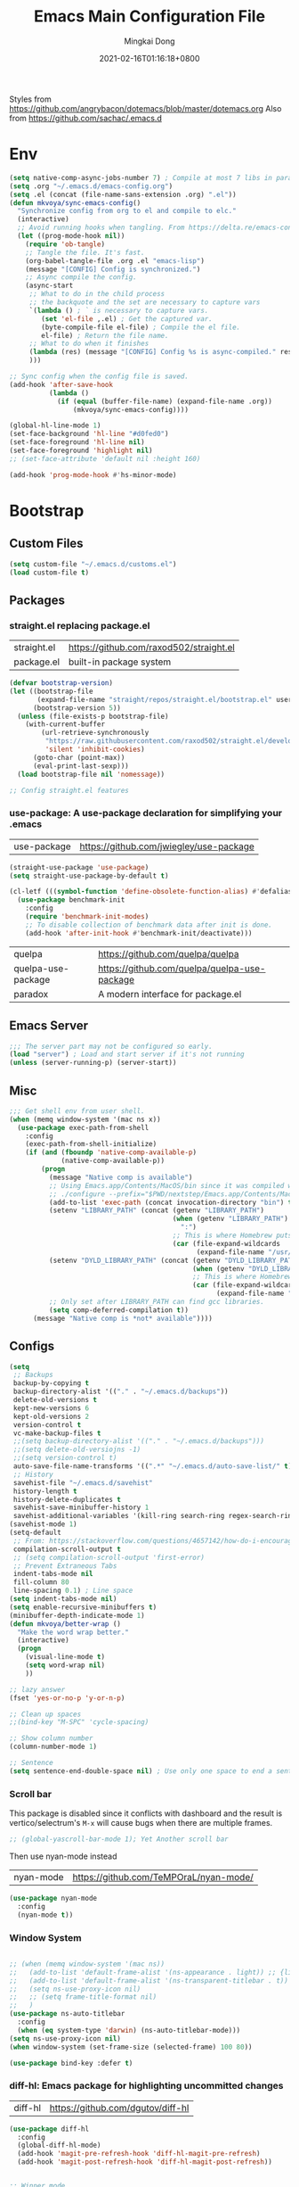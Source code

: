 #+TITLE: Emacs Main Configuration File
#+AUTHOR: Mingkai Dong
#+DATE: 2021-02-16T01:16:18+0800
#+EMAIL: mingkaidong@gmail.com

Styles from https://github.com/angrybacon/dotemacs/blob/master/dotemacs.org
Also from https://github.com/sachac/.emacs.d

* Env

#+BEGIN_SRC emacs-lisp
  (setq native-comp-async-jobs-number 7) ; Compile at most 7 libs in parallel
  (setq .org "~/.emacs.d/emacs-config.org")
  (setq .el (concat (file-name-sans-extension .org) ".el"))
  (defun mkvoya/sync-emacs-config()
    "Synchronize config from org to el and compile to elc."
    (interactive)
    ;; Avoid running hooks when tangling. From https://delta.re/emacs-config-org/
    (let ((prog-mode-hook nil))
      (require 'ob-tangle)
      ;; Tangle the file. It's fast.
      (org-babel-tangle-file .org .el "emacs-lisp")
      (message "[CONFIG] Config is synchronized.")
      ;; Async compile the config.
      (async-start
       ;; What to do in the child process
       ;; the backquote and the set are necessary to capture vars
       `(lambda () ; ` is necessary to capture vars.
          (set 'el-file ,.el) ; Get the captured var.
          (byte-compile-file el-file) ; Compile the el file.
          el-file) ; Return the file name.
       ;; What to do when it finishes
       (lambda (res) (message "[CONFIG] Config %s is async-compiled." res))
       )))

  ;; Sync config when the config file is saved.
  (add-hook 'after-save-hook
            (lambda ()
              (if (equal (buffer-file-name) (expand-file-name .org))
                  (mkvoya/sync-emacs-config))))
#+END_SRC

#+BEGIN_SRC emacs-lisp
  (global-hl-line-mode 1)
  (set-face-background 'hl-line "#d0fed0")
  (set-face-foreground 'hl-line nil)
  (set-face-foreground 'highlight nil)
  ;; (set-face-attribute 'default nil :height 160)

  (add-hook 'prog-mode-hook #'hs-minor-mode)
#+END_SRC

* Bootstrap

** Custom Files

#+BEGIN_SRC emacs-lisp
  (setq custom-file "~/.emacs.d/customs.el")
  (load custom-file t)
#+END_SRC

** Packages
*** straight.el replacing package.el
| straight.el | https://github.com/raxod502/straight.el |
| package.el  | built-in package system                 |

#+BEGIN_SRC emacs-lisp
  (defvar bootstrap-version)
  (let ((bootstrap-file
         (expand-file-name "straight/repos/straight.el/bootstrap.el" user-emacs-directory))
        (bootstrap-version 5))
    (unless (file-exists-p bootstrap-file)
      (with-current-buffer
          (url-retrieve-synchronously
           "https://raw.githubusercontent.com/raxod502/straight.el/develop/install.el"
           'silent 'inhibit-cookies)
        (goto-char (point-max))
        (eval-print-last-sexp)))
    (load bootstrap-file nil 'nomessage))

  ;; Config straight.el features

#+END_SRC

*** use-package: A use-package declaration for simplifying your .emacs
| use-package | https://github.com/jwiegley/use-package |
#+BEGIN_SRC emacs-lisp
  (straight-use-package 'use-package)
  (setq straight-use-package-by-default t)
#+END_SRC


#+BEGIN_SRC emacs-lisp
  (cl-letf (((symbol-function 'define-obsolete-function-alias) #'defalias))
    (use-package benchmark-init
      :config
      (require 'benchmark-init-modes)                                     ; explicitly required
      ;; To disable collection of benchmark data after init is done.
      (add-hook 'after-init-hook #'benchmark-init/deactivate)))
#+END_SRC

| quelpa             | https://github.com/quelpa/quelpa             |
| quelpa-use-package | https://github.com/quelpa/quelpa-use-package |
| paradox            | A modern interface for package.el           |


** Emacs Server
#+BEGIN_SRC emacs-lisp
  ;;; The server part may not be configured so early.
  (load "server") ; Load and start server if it's not running
  (unless (server-running-p) (server-start))
#+END_SRC

** Misc
#+BEGIN_SRC emacs-lisp
  ;;; Get shell env from user shell.
  (when (memq window-system '(mac ns x))
    (use-package exec-path-from-shell
      :config
      (exec-path-from-shell-initialize)
      (if (and (fboundp 'native-comp-available-p)
               (native-comp-available-p))
          (progn
            (message "Native comp is available")
            ;; Using Emacs.app/Contents/MacOS/bin since it was compiled with
            ;; ./configure --prefix="$PWD/nextstep/Emacs.app/Contents/MacOS"
            (add-to-list 'exec-path (concat invocation-directory "bin") t)
            (setenv "LIBRARY_PATH" (concat (getenv "LIBRARY_PATH")
                                           (when (getenv "LIBRARY_PATH")
                                             ":")
                                           ;; This is where Homebrew puts gcc libraries.
                                           (car (file-expand-wildcards
                                                 (expand-file-name "/usr/local/opt/gcc/lib/gcc/11")))))
            (setenv "DYLD_LIBRARY_PATH" (concat (getenv "DYLD_LIBRARY_PATH")
                                                (when (getenv "DYLD_LIBRARY_PATH") ":")
                                                ;; This is where Homebrew puts gcc libraries.
                                                (car (file-expand-wildcards
                                                      (expand-file-name "/usr/local/opt/gcc/lib/gcc/11")))))
            ;; Only set after LIBRARY_PATH can find gcc libraries.
            (setq comp-deferred-compilation t))
        (message "Native comp is *not* available"))))
#+END_SRC
** Configs
#+BEGIN_SRC emacs-lisp
  (setq
   ;; Backups
   backup-by-copying t
   backup-directory-alist '(("." . "~/.emacs.d/backups"))
   delete-old-versions t
   kept-new-versions 6
   kept-old-versions 2
   version-control t
   vc-make-backup-files t
   ;;(setq backup-directory-alist '(("." . "~/.emacs.d/backups")))
   ;;(setq delete-old-versiojns -1)
   ;;(setq version-control t)
   auto-save-file-name-transforms '((".*" "~/.emacs.d/auto-save-list/" t))
   ;; History
   savehist-file "~/.emacs.d/savehist"
   history-length t
   history-delete-duplicates t
   savehist-save-minibuffer-history 1
   savehist-additional-variables '(kill-ring search-ring regex-search-ring))
  (savehist-mode 1)
  (setq-default
   ;; From: https://stackoverflow.com/questions/4657142/how-do-i-encourage-emacs-to-follow-the-compilation-buffer
   compilation-scroll-output t
   ;; (setq compilation-scroll-output 'first-error)
   ;; Prevent Extraneous Tabs
   indent-tabs-mode nil
   fill-column 80
   line-spacing 0.1) ; Line space
  (setq indent-tabs-mode nil)
  (setq enable-recursive-minibuffers t)
  (minibuffer-depth-indicate-mode 1)
  (defun mkvoya/better-wrap ()
    "Make the word wrap better."
    (interactive)
    (progn
      (visual-line-mode t)
      (setq word-wrap nil)
      ))

  ;; lazy answer
  (fset 'yes-or-no-p 'y-or-n-p)

  ;; Clean up spaces
  ;;(bind-key "M-SPC" 'cycle-spacing)

  ;; Show column number
  (column-number-mode 1)

  ;; Sentence
  (setq sentence-end-double-space nil) ; Use only one space to end a sentence

#+END_SRC


*** Scroll bar
  This package is disabled since it conflicts with dashboard and the result is vertico/selectrum's ~M-x~ will cause bugs when there are multiple frames.
#+BEGIN_SRC emacs-lisp
  ;; (global-yascroll-bar-mode 1); Yet Another scroll bar
#+END_SRC

Then use nyan-mode instead

| nyan-mode | https://github.com/TeMPOraL/nyan-mode/ |

#+BEGIN_SRC emacs-lisp
  (use-package nyan-mode
    :config
    (nyan-mode t))
#+END_SRC


*** Window System
#+BEGIN_SRC emacs-lisp

  ;; (when (memq window-system '(mac ns))
  ;;   (add-to-list 'default-frame-alist '(ns-appearance . light)) ;; {light, dark}
  ;;   (add-to-list 'default-frame-alist '(ns-transparent-titlebar . t))
  ;;   (setq ns-use-proxy-icon nil)
  ;;   ;; (setq frame-title-format nil)
  ;;   )
  (use-package ns-auto-titlebar
    :config
    (when (eq system-type 'darwin) (ns-auto-titlebar-mode)))
  (setq ns-use-proxy-icon nil)
  (when window-system (set-frame-size (selected-frame) 100 80))
#+END_SRC

#+BEGIN_SRC emacs-lisp
  (use-package bind-key :defer t)
#+END_SRC


*** diff-hl: Emacs package for highlighting uncommitted changes
| diff-hl | https://github.com/dgutov/diff-hl |
#+BEGIN_SRC emacs-lisp
  (use-package diff-hl
    :config
    (global-diff-hl-mode)
    (add-hook 'magit-pre-refresh-hook 'diff-hl-magit-pre-refresh)
    (add-hook 'magit-post-refresh-hook 'diff-hl-magit-post-refresh))
#+END_SRC

#+BEGIN_SRC emacs-lisp

  ;; Winner mode
  (use-package winner :defer t :config (winner-mode 1))

  ;;minibuffer editing
  ;;(use-package miniedit
  ;;  :defer t
  ;;  :commands minibuffer-edit
  ;;  :init (miniedit-install))
#+END_SRC

*** Company: Modular in-buffer completion framework for Emacs
| company-mode | https://github.com/company-mode/company-mode |
#+BEGIN_SRC emacs-lisp
  ;; Autocomplete
  (use-package company
    :after (company-emoji)
    :config
    ;; (add-hook 'prog-mode-hook 'company-mode)
    (setq company-dabbrev-downcase nil
          company-show-numbers t
          company-minimum-prefix-length 2)
    (setq company-tooltip-flip-when-above t)
    (global-company-mode 1)
    ;; (company-statistics-mode 1)
    ;; (require 'company-emoji)
    (setq company-backends
          '((company-files
             company-keywords
             company-capf
             company-yasnippet
             company-emoji
             ;; company-ispell
             company-lsp)
            (company-abbrev company-dabbrev)))
    ;; (setq company-frontends '(company-pseudo-tooltip-frontend
    ;;                           company-echo-metadata-frontend))
    (with-eval-after-load 'company
      (define-key company-active-map (kbd "\C-n") #'company-select-next)
      (define-key company-active-map (kbd "\C-p") #'company-select-previous)
      (define-key company-active-map (kbd "M-n") nil)
      (define-key company-active-map (kbd "M-p") nil)
      (define-key (make-sparse-keymap) [down-mouse-1] 'ignore)
      (define-key (make-sparse-keymap) [down-mouse-3] 'ignore)
      (define-key (make-sparse-keymap) [mouse-1] 'company-complete-mouse)
      (define-key (make-sparse-keymap) [mouse-3] 'company-select-mouse)
      (define-key (make-sparse-keymap) [up-mouse-1] 'ignore)
      (define-key (make-sparse-keymap) [up-mouse-3] 'ignore)
      )
    (advice-add 'company-complete-common :before (lambda ()
                                                   (setq my-company-point (point))))
    (advice-add 'company-complete-common :after (lambda ()
                                                  (when (equal my-company-point (point)) (yas-expand))))
    (add-hook 'after-init-hook 'global-company-mode)
    )

  (use-package company-posframe
    :after company
    :config
    (company-posframe-mode 1))
#+END_SRC

*** Evil
#+BEGIN_SRC emacs-lisp
  (setq linum-format "%d ")
  ;; (global-linum-mode t)

  ;;(use-package spaceline-config
  ;;  :config
  ;;  (spaceline-spacemacs-theme))

  ;;; Better evil
  (use-package evil
    ;; :after (smart-mode-line)
    :straight t
    :after (undo-tree)
    :config
    (setq evil-want-fine-undo t)
    (define-key evil-normal-state-map (kbd "C-u") 'evil-scroll-up)
    (global-undo-tree-mode)
    (evil-set-undo-system 'undo-tree)
    (use-package evil-numbers
      :demand t
      :config
      (define-key evil-normal-state-map (kbd "C-a") 'evil-numbers/inc-at-pt)
      (define-key evil-normal-state-map (kbd "C-S-a") 'evil-numbers/dec-at-pt))
    ;; Evil rebind
    ;; :q should kill the current buffer rather than quitting emacs entirely
    (defun mkvoya/ex-quit ()
      "Evil ex quit."
      (interactive)
      (if (one-window-p "visible")
          (kill-this-buffer)
        (evil-window-delete)))
    (evil-ex-define-cmd "q" #'mkvoya/ex-quit)
    ;; (evil-ex-define-cmd "q" 'mkvoya/betterq)
    ;; Need to type out :quit to close emacs
    (evil-ex-define-cmd "quit" 'evil-quit)
    ;; (setq evil-emacs-state-cursor '("SkyBlue2" bar))
    ;; (setq evil-emacs-state-cursor '(hollow))
    (setq evil-emacs-state-cursor '(bar . 3))
    (evil-mode 1))

  ;;; Easy motion
  ;; Options includes:
  ;; - https://github.com/abo-abo/avy
  ;; - https://github.com/PythonNut/evil-easymotion
  ;; - https://github.com/hlissner/evil-snipe <= This is chosen by now.
  (use-package evil-easymotion
    :after (evil)
    :demand t
    :config
    (evilem-default-keybindings "SPC")
    ;; (evilem-define (kbd "SPC c") 'avy-goto-char)
    ;; (global-set-key (kbd "SPC") 'avy-goto-char)
    (define-key evil-normal-state-map (kbd "SPC") 'avy-goto-char))

  (use-package neotree
    :defer 5)

  ;; (use-package perspective
  ;;   :defer t)
  ;; (persp-mode)

  (use-package flycheck
    :defer t
    :config
    ;; (global-flycheck-mode)
    (add-hook 'after-init-hook #'global-flycheck-mode)
    (setq flycheck-indication-mode 'left-fringe)
    (use-package flycheck-color-mode-line
      :after (flycheck)
      :defer t
      :config
      (eval-after-load "flycheck"
        '(add-hook 'flycheck-mode-hook 'flycheck-color-mode-line-mode)))
    (use-package flycheck-status-emoji
      :after (flycheck)
      :defer t)
    ;; Flycheck + proselint
    (flycheck-define-checker proselint
      "A linter for prose."
      :command ("proselint" source-inplace)
      :error-patterns
      ((warning line-start (file-name) ":" line ":" column ": "
                (id (one-or-more (not (any " "))))
                (message) line-end))
      :modes (text-mode markdown-mode gfm-mode org-mode))
    (add-to-list 'flycheck-checkers 'proselint)
    )

  ;; optional: this is the evil state that evil-magit will use
  ;; (setq evil-magit-state 'normal)
  ;; optional: disable additional bindings for yanking text
  ;; (setq evil-magit-use-y-for-yank nil)
  (use-package evil-magit
    :after (evil magit)
    :defer t)

  (setq confirm-kill-emacs 'y-or-n-p)

#+END_SRC

*** Ctrl-f
#+BEGIN_SRC emacs-lisp
  (use-package ctrlf
    :defer 5
    :config
    (ctrlf-mode +1))
#+END_SRC

*** smart-tab
#+BEGIN_SRC emacs-lisp
  ;;; Smart Tab
  (use-package smart-tab
    :straight nil
    :defer 5
    :config
    (smart-tabs-insinuate 'c 'javascript))
#+END_SRC

*** Cheatsheet

#+BEGIN_SRC emacs-lisp
  ;;; MK's cheatsheet
  (use-package cheatsheet
    :config
    (cheatsheet-add :group 'Emacs
                    :key "C-x u"
                    :description "Emacs Undo.")
    (cheatsheet-add :group 'Emacs
                    :key "C-x e"
                    :description "Execute the e-lisp expression under the cursor.")
    (cheatsheet-add :group 'OrgMode
                    :key "C-c h"
                    :description "Open Home Org.")
    (cheatsheet-add :group 'OrgMode
                    :key "C-c a"
                    :description "Open Org Agenda.")
    (cheatsheet-add :group 'OrgMode
                    :key "C-c c"
                    :description "Capture.")
    )

#+END_SRC


*** Smooth scrolling
#+BEGIN_SRC emacs-lisp
  ;; scroll one line at a time (less "jumpy" than defaults)
  (setq mouse-wheel-scroll-amount '(1 ((shift) . 1))) ;; one line at a time
  (setq mouse-wheel-progressive-speed nil) ;; don't accelerate scrolling
  (setq mouse-wheel-follow-mouse 't) ;; scroll window under mouse
  (setq scroll-step 1) ;; keyboard scroll one line at a time

  ;;(use-package etags-select)

  ;;;; Mouse scrolling in terminal emacs
  (unless (display-graphic-p)
    ;; activate mouse-based scrolling
    ;; ensure mouse
    (xterm-mouse-mode t)
    (global-set-key (kbd "<mouse-4>") 'scroll-down-line)
    (global-set-key (kbd "<mouse-5>") 'scroll-up-line))

  ;; (use-package sublimity
  ;;   :config
  ;;   ;; (use-package sublimity-scrollt)
  ;;   (use-package sublimity-map :ensure nil) ;; experimental
  ;;   ;; (use-package sublimity-attractive :ensure nil)
  ;;   (sublimity-mode t)
  ;;   )

  ;; Do we still need this if we have good-scroll?
  ;; (use-package smooth-scrolling
  ;;   :config
  ;;   ;; the number 3 is buggy here when scrolling down.
  ;;   (setq smooth-scroll-margin 2)
  ;;   (smooth-scrolling-mode 1)
  ;;   )
  ;;; The effect of good-scroll is good, but slow.
  (use-package good-scroll
    :config
    (good-scroll-mode t))

#+END_SRC


*** Smart-mode-line
#+BEGIN_SRC emacs-lisp
;;  ;; Mode line format
;;  ;; Instead of powerline, airline, smart-mode-line, doom-modeline
;;  (use-package smart-mode-line
;;    ;; :defer 5
;;    :config
;;    (setq sml/no-confirm-load-theme t)
;;    (setq sml/theme 'light)
;;    (setq sml/shorten-modes t)
;;    (setq sml/shorten-directory t)
;;    (add-hook 'sml/after-setup-hook
;;              (lambda ()
;;                (setq-default mode-line-format
;;                              (cons (propertize " " 'display
;;                                                '((height 1.5)))
;;                                                ;; '((raise -0.5) (height 2))
;;                                    mode-line-format))))
;;    (sml/setup)
;;    )
#+END_SRC

#+BEGIN_SRC emacs-lisp
  (use-package doom-modeline
    :after (hemisu-theme)
    :init (doom-modeline-mode 1)
    )
  ;; (autoload 'notmuch "notmuch" "notmuch mail" t)

  ;; `notmuch' notifications in doom-modeline
  (use-package emacs
    :defer 5
    :after (doom-modeline notmuch-unread)
    :config

    (require 'doom-modeline-segments)
    (require 'notmuch-unread)

    (defun notmuch-open-unread-view()
      "Open notmuch panel for unread mails."
      (interactive)
      (notmuch-search "tag:unread"))

    ;; Add notmuch notifications in doom-modeline.
    (doom-modeline-def-segment
      notmuch
      "Show notifications of any unread emails in `notmuch'."
      (when (and (doom-modeline--active)
                 (not doom-modeline--limited-width-p)
                 ;; don't display if the unread mails count is zero
                 (> notmuch-unread-emails 0))
        (concat
         (doom-modeline-spc)
         (propertize
          (concat
           (doom-modeline-icon 'material "email" "📧" "#"
                               :face 'doom-modeline-notification
                               :height 1.1 :v-adjust -0.2)
           (doom-modeline-vspc)
           (propertize
            (if (> notmuch-unread-emails doom-modeline-number-limit)
                (format "%d+" doom-modeline-number-limit)
              (number-to-string notmuch-unread-emails))
            'face '(:inherit
                    (doom-modeline-unread-number doom-modeline-notification))))
          'mouse-face 'mode-line-highlight
          'keymap '(mode-line keymap
                              (mouse-1 . notmuch-open-unread-view)
                              (mouse-2 . notmuch-open-unread-view)
                              (mouse-3 . notmuch-open-unread-view))
          'help-echo (concat (if (= notmuch-unread-emails 1)
                                 "You have an unread email"
                               (format "You have %s unread emails" notmuch-unread-emails))
                             "\nClick here to view "
                             (if (= notmuch-unread-emails 1) "it" "them")))
         (doom-modeline-spc))
        )))

#+END_SRC

*** Undo-tree
| undo-tree | built-in |
#+BEGIN_SRC emacs-lisp
  (use-package undo-tree
    :delight
    :config
    (progn
      (global-undo-tree-mode)
      (setq undo-tree-visualizer-timestamps t)
      (setq undo-tree-visualizer-diff t)))
#+END_SRC
*** Yasnippet: A template system for Emacs
| yasnippet | https://github.com/joaotavora/yasnippet |
#+BEGIN_SRC emacs-lisp
  (use-package yasnippet
    :ensure nil
    :defer 5
    :config
    (use-package yasnippet-snippets
      :defer 5
      :after (yasnippet))
    (yas-global-mode 1)
    )
#+END_SRC

*** Beacon - A light that follows your cursor around so you don't lose it!
| beacon | https://github.com/Malabarba/beacon |
#+BEGIN_SRC emacs-lisp
  (use-package beacon
    :config
    (setq beacon-color "#00ff00")
    ;; (setq beacon-size 40)
    (beacon-mode 1))
#+END_SRC

*** Which-Key: Emacs package that displays available keybindings in popup
| which-key | https://github.com/justbur/emacs-which-key |
#+BEGIN_SRC emacs-lisp
  ;; which-key is a fork of guide-key
  (use-package which-key
    :defer 5
    :bind (
           ("C-h ,m" . which-key-show-major-mode)
           ("C-h ,t" . which-key-show-top-level)
           ("C-h ,n" . which-key-show-next-page)
           )
    :config
    (setq which-key-show-remaining-keys t)

    (setq which-key-idle-delay 1)
    (setq which-key-sort-order 'which-key-prefix-then-key-order)
    (which-key-mode)
    (which-key-setup-minibuffer))
#+END_SRC

*** Themes
| monokai-them     |   |
| grandshell-theme |   |
| alect-themes     |   |
| airline-themes   |   |
| manoj-light      |   |
| doom-one-light   |   |
| hemisu-light     |   |
#+BEGIN_SRC emacs-lisp
  (use-package hemisu-theme
    :straight (:host github :repo "mkvoya/hemisu-theme" :files ("*.el"))
    :config
    (load-theme 'hemisu-light t)
    (custom-theme-set-faces
     'user
     `(mode-line ((t (:background "#281a0f"))))
     `(mode-line-inactive ((t (:background "#99aaff")))))
    )
#+END_SRC


*** Rainbow
#+BEGIN_SRC emacs-lisp
  (use-package rainbow-mode
    :config
    (rainbow-mode t))
#+END_SRC
*** delight: altering mode appearences on mode line
| delight | https://elpa.gnu.org/packages/delight.html |
#+BEGIN_SRC emacs-lisp
  ;;; (require 'diminish); => use delight
  (use-package delight
    :defer 5
    :config
    (delight '((abbrev-mode " Abv" "abbrev")
               (smart-tab-mode " \\t" "smart-tab")
               (eldoc-mode nil "eldoc")
               (yas-mode)
               (pyim-isearch-mode)
               (company-mode)
               (image-click-mode)
               (which-key-mode nil "which-key")
               (Undo-Tree "UT" "undo-tree")
               (overwrite-mode " Ov" t)))
    (delight 'rainbow-mode)
    (delight 'visual-line-mode "↩" t)
    (delight 'beacon-mode "" "beacon")
    (delight 'org-roam-mode "" "org-roam")
    (delight 'org-mode "♘" :major)
    (delight 'org-indent-mode  "")
    (delight 'flycheck-mode "" "flycheck")
    (delight 'yas-minor-mode "" "yasnippet")
    (delight 'emacs-lisp-mode "Elisp" :major)
    (delight 'company-mode "☺" "company-mode")
    (delight 'pyim-isearch-mode)
    ;; (delight 'explain-pause-mode)
    ;; (delight 'which-key-mode "" "which-key"))
   )
  (add-to-list 'auto-mode-alist '("\\.eps\\'" . image-mode))
#+END_SRC


*** Async
#+BEGIN_SRC emacs-lisp
  (use-package async)
#+END_SRC


** Calender
#+BEGIN_SRC emacs-lisp
  ;; 分别是妇女节、植树节、劳动节、青年节、儿童节、教师节、国庆节、程序员节、双11
  (setq holiday-local-holidays `((holiday-fixed 3 8  "Women's Day")
                                 (holiday-fixed 3 12 "Arbor Day")
                                 ,@(cl-loop for i from 1 to 3
                                            collect `(holiday-fixed 5 ,i "International Workers' Day"))
                                 (holiday-fixed 5 4  "Chinese Youth Day")
                                 (holiday-fixed 6 1  "Children's Day")
                                 (holiday-fixed 9 10 "Teachers' Day")
                                 ,@(cl-loop for i from 1 to 7
                                            collect `(holiday-fixed 10 ,i "National Day"))
                                 (holiday-fixed 10 24 "Programmers' Day")
                                 (holiday-fixed 11 11 "Singles' Day")))
  ;; 分别是世界地球日、世界读书日、俄罗斯的那个程序员节
  (setq holiday-other-holidays '((holiday-fixed 4 22 "Earth Day")
                                 (holiday-fixed 4 23 "World Book Day")
                                 (holiday-sexp '(if (or (zerop (% year 400))
                                                        (and (% year 100) (zerop (% year 4))))
                                                    (list 9 12 year)
                                                  (list 9 13 year))
                                               "World Programmers' Day")))
  (setq calendar-chinese-all-holidays-flag t)

  (use-package cal-china-x
    :defer t
    :config
    (setq mark-holidays-in-calendar t)
    (setq cal-china-x-important-holidays cal-china-x-chinese-holidays)
    (setq cal-china-x-general-holidays '((holiday-lunar 1 15 "元宵节")))
    (setq calendar-holidays
          (append cal-china-x-important-holidays
                  cal-china-x-general-holidays))
    ;; other-holidays))
    )
#+END_SRC
*** Calfw - A calendar framework for Emacs
| Calfw | https://github.com/kiwanami/emacs-calfw |
#+BEGIN_SRC emacs-lisp
  (use-package calfw
    :defer t)
  (use-package calfw-org
    :defer t
    :after (calfw org))
#+END_SRC
*** whitespace
| whitespace | Built-in | http://ergoemacs.org/emacs/whitespace-mode.html |
#+BEGIN_SRC emacs-lisp
  ;;; Use whitespace (instead of column-marker, column-enforce-mode)
  (use-package whitespace
    :ensure nil
    :config
    (setq whitespace-style
          '(face trailing tabs newline tab-mark newline-mark))
    ;; '(face trailing tabs newline tab-mark newline-mark lines-tail)
    (setq whitespace-display-mappings
          '((newline-mark 10 [8617 10])
            (tab-mark 9 [8594 9] [92 9])))
    (set-face-background 'trailing-whitespace "#ffaf5f")
    (set-face-background 'whitespace-trailing "#ffaf5f")
    ;; (global-whitespace-mode t)
    (add-hook 'prog-mode-hook 'whitespace-mode)
    )
#+END_SRC
** Languages
*** Programming mode
#+BEGIN_SRC emacs-lisp
  (defun make-underscore-part-of-words () (modify-syntax-entry ?_ "w"))
  (add-hook 'prog-mode-hook #'make-underscore-part-of-words)
  (add-hook 'prog-mode-hook 'linum-mode)
  ;;(add-hook 'prog-mode-hook
  ;;         (lambda () (add-to-list 'write-file-functions
  ;;                                 'delete-trailing-whitespace)))
#+END_SRC
*** PostScript/ps
#+BEGIN_SRC emacs-lisp
  (add-hook 'ps-mode-hook 'doc-view-toggle-display)
#+END_SRC
*** C
#+BEGIN_SRC emacs-lisp
  (add-hook 'c-mode-hook
            (lambda() (setq tab-width 8
                            c-default-style "linux"
                            c-basic-offset 8
                            c-indent-tabs-mode t)))
#+END_SRC
*** C++
#+BEGIN_SRC emacs-lisp
  (add-to-list 'auto-mode-alist '("\\.h\\'" . c++-mode))
  ;; style I want to use in c++ mode
  (c-add-style "my-style"
               '("stroustrup"
                 (c-basic-offset . 4)            ; indent by four spaces
                 (tab-width . 4)
                 (indent-tabs-mode . t)        ; use tabs
                 (c-offsets-alist . ((inline-open . 0)  ; custom indentation rules
                                     (brace-list-open . 0)
                                     (innamespace . [0])
                                     (statement-case-open . +)))))
  (defun my-c++-mode-hook ()
    (c-set-style "my-style"))        ; use my-style defined above
  (add-hook 'c++-mode-hook 'my-c++-mode-hook)
  (use-package modern-cpp-font-lock
    :config
    (add-hook 'c++-mode-hook #'modern-c++-font-lock-mode))
#+END_SRC

*** Markdown
#+BEGIN_SRC emacs-lisp
  (use-package markdown-mode
    :defer t
    :mode (("README\\.md\\'" . gfm-mode)
           ("\\.md\\'" . markdown-mode)
           ("\\.markdown\\'" . markdown-mode))
    :init (setq markdown-command "multimarkdown")
    :config
    ;; (custom-set-variables '(markdown-command "/usr/local/bin/pandoc"))
    (setq markdown-command "/usr/local/bin/pandoc")

    (setq markdown-preview-stylesheets (list "https://raw.githubusercontent.com/sindresorhus/github-markdown-css/gh-pages/github-markdown.css"))
    ;;"http://thomasf.github.io/solarized-css/solarized-light.min.css"
    )
  (use-package flymd
    :after (markdown-mode))
#+END_SRC

** LaTeX
#+BEGIN_SRC emacs-lisp
       ;;; AucTex
  (use-package tex
    :straight auctex
    :defer 5
    :config
    ;; make latexmk available via C-c C-c
    ;; Note: SyncTeX is setup via ~/.latexmkrc (see below)
    ;; (add-to-list 'TeX-command-list '("latexmk" "latexmk -pdf -escape-shell %s" TeX-run-TeX nil t :help "Run latexmk on file"))
    (add-to-list 'TeX-command-list '("Make" "make" TeX-run-command nil t))
    ;; (setq-default TeX-command-default "Make")
    ;; from https://gist.github.com/stefano-meschiari/9217695
    (setq TeX-auto-save t)
    (setq Tex-parse-self t)
    ;; Guess/Ask for the master file.
    (setq-default TeX-master nil)

    (add-hook 'TeX-mode-hook (lambda () (setq TeX-command-default "Make")))
    (add-hook 'LaTeX-mode-hook (lambda()
                                 (mkvoya/better-wrap)
                                 (flyspell-mode)
                                 (LaTeX-math-mode)))
    (setq reftex-refstyle "\\ref")
    (setq reftex-plug-into-AUCTeX t)
    (setq TeX-PDF-mode t)

    ;; From https://emacs.stackexchange.com/questions/19472/how-to-let-auctex-open-pdf-with-pdf-tools
    ;; ;; Use pdf-tools to open PDF files
    ;; (setq TeX-view-program-selection '((output-pdf "PDF Tools"))
    ;;       TeX-source-correlate-start-server t)
    ;; ;; Update PDF buffers after successful LaTeX runs
    ;; (add-hook 'TeX-after-compilation-finished-functions
    ;;           #'TeX-revert-document-buffer)

    (setq TeX-view-program-selection '((output-pdf "PDF Viewer")))
    (setq TeX-view-program-list
          '(("PDF Viewer" "/Applications/Skim.app/Contents/SharedSupport/displayline -b -g %n %o %b")))
    ;; '(("PDF Viewer" "/Applications/Skim.app/Contents/SharedSupport/displayline -b -g %n %o %b")))

    ;; (add-hook 'LaTeX-mode-hook
    ;;           (lambda ()
    ;;             (push
    ;;              '("latexmk" "latexmk -pdf %s" TeX-run-TeX nil t
    ;;                :help "Run latexmk on file")
    ;;              TeX-command-list)))


    ;; From https://www.reddit.com/r/emacs/comments/4ew1s8/blurry_pdf_in_pdftools_and_docviewmode/
    ;; (use-package pdf-view
    ;;   :defer 5
    ;;   :config
    ;;   (setq pdf-view-midnight-colors `(,(face-attribute 'default :foreground) .
    ;;                                    ,(face-attribute 'default :background)))
    ;;   (add-to-list 'auto-mode-alist '("\\.pdf\\'" . pdf-view-mode))
    ;;   (add-hook 'pdf-view-mode-hook (lambda ()
    ;;                                   (pdf-view-midnight-minor-mode)))
    ;;   )
    (setq TeX-error-overview-open-after-TeX-run t)
    ;; (setq mkvoya/tex-auto-compile nil)
    ;; (defun mkvoya/tex-try-auto-compile ()
    ;;   (when (and (eq major-mode 'TeX-mode)
    ;;              (mkvoya/tex-auto-compile))
    ;;     (TeX-command-run))
    ;;   )
    ;; (add-hook 'after-save-hook #'mkvoya/tex-try-auto-compile)

    (use-package company-auctex
      :defer t
      :after (company)
      :config
      (company-auctex-init))
    (use-package reftex
      :defer 5
      :config
      (add-hook 'LaTeX-mode-hook 'turn-on-reftex)   ; with AUCTeX LaTeX mode
      (add-hook 'latex-mode-hook 'turn-on-reftex)   ; with Emacs latex mode
      (setq reftex-default-bibliography '("./references.bib"))
      )
    (use-package company-reftex
      :defer t
      :after (company reftex)
      :config
      (add-to-list 'company-backends 'company-reftex-labels)
      (add-to-list 'company-backends 'company-reftex-citations))
    (use-package auctex-latexmk)
    )
#+END_SRC

*** Projectile
#+BEGIN_SRC emacs-lisp
  (use-package projectile
    ;; :delight '(:eval (concat "⎈[" (projectile-project-name) "]"))
    :straight (:host github :repo "bbatsov/projectile" :files ("projectile.el"))
    :delight projectile-mode
    :config
    (projectile-mode +1)
    ;; (define-key projectile-mode-map (kbd "s-p") 'projectile-command-map)
    ;; (define-key projectile-mode-map (kbd "C-c p") 'projectile-command-map)
    )
#+END_SRC

*** Dashboard
#+BEGIN_SRC emacs-lisp
  (use-package dashboard
    :diminish dashboard-mode
    :config
    (setq dashboard-banner-logo-title "What a nice day!")
    ;;(setq dashboard-startup-banner "/path/to/image")
    (setq dashboard-items '((recents  . 10)
                            (bookmarks . 10)
                            (agenda . 5)
                            (projects . 5)
                            (registers . 5)))
    (setq initial-buffer-choice (lambda () (get-buffer "*dashboard*")))
    (dashboard-setup-startup-hook))
#+END_SRC

#+BEGIN_SRC emacs-lisp
  ;; https://emacs.stackexchange.com/questions/45546/per-mode-value-for-fill-column
  (defun mkvoya/tex-mode-hook ()
    (setq fill-column 1024))
  (add-hook 'TeX-mode-hook #'mkvoya/tex-mode-hook)

  (use-package svg-tag-mode
    :straight (:host github :repo "rougier/svg-tag-mode" :files ("svg-tag-mode.el")))
#+END_SRC


*** Maple Explorer
| Maple Explorer | |

*** Peep-dired
#+BEGIN_SRC emacs-lisp
  ;;preview files in dired
  (use-package peep-dired
    :defer t ; don't access `dired-mode-map' until `peep-dired' is loaded
    :bind (:map dired-mode-map
                ("P" . peep-dired)))

  ;; Prevent polluting the system slipboard
  ;; (setq select-enable-clipboard nil)
  ;; Dired-sidebar is not good to use.
  ;; (use-package dired-sidebar
  ;;   :commands (dired-sidebar-toggle-sidebar))
  ;; (use-package dired-subtree
  ;;   :config
  ;;   (bind-keys :map dired-mode-map
  ;;              ("<S-return>" . dired-subtree-toggle)))
#+END_SRC

*** Tramp
#+BEGIN_SRC emacs-lisp
  (use-package tramp
    :ensure nil
    :defer 5
    :config
    ;; (setq tramp-debug-buffer t)
    (setq tramp-verbose 10))

  (setq alert-default-style 'libnotify)
  (setq org-alert-headline-regexp "\\(SCHEDULED:.+\\|DEADLINE:.+\\)")

  (modify-syntax-entry ?_ "w")

     ;;; ========== Charset and Unicode and Emoji =============
  ;; UTF-8
  (prefer-coding-system 'utf-8)
  (when (display-graphic-p)
    (setq x-select-request-type '(UTF8_STRING COMPUND_TEXT TEXT STRING)))

  ;; Emoji
  ;; Useful for https://github.com/dunn/company-emoji
  ;; https://www.reddit.com/r/emacs/comments/8ph0hq/i_have_converted_from_the_mac_port_to_the_ns_port/
  ;; (set-fontset-font t 'symbol (font-spec :family "Apple Color Emoji") nil 'prepend)
  (use-package company-emoji)


  ;; Unicode
  (defmacro my/insert-unicode (unicode-name)
    `(lambda () (interactive)
       (insert-char (cdr (assoc-string, unicode-name (ucs-names))))))
  (bind-key "C-x 8 s" (my/insert-unicode "ZERO WIDTH SPACE"))
  (bind-key "C-x 8 S" (my/insert-unicode "SNOWMAN"))
  (set-language-environment "UTF-8")
  (set-default-coding-systems 'utf-8)

  ;; (use-package emojify
  ;;   :hook (after-init . global-emojify-mode))

  ;; (use-package unicode-fonts
  ;;   :disabled t
  ;;   :config
  ;;   (setq unicode-fonts-skip-font-groups
  ;;         '(chinese-simplified chinese-traditional
  ;;                              chinese-hanja chinese-kanji chinese-nom
  ;;                              multicolor decorative low-quality-glyphs))
  ;;   ;; This breaks the Sarasa font
  ;;   ;; (unicode-fonts-setup)
  ;;   )

    ;;; =========== Some builtin modes =============
    ;;; https://emacs-china.org/t/emacs-builtin-mode/11937

  (use-package paren
    :hook (after-init . show-paren-mode)
    :config
    (setq show-paren-when-point-inside-paren t
          show-paren-when-point-in-periphery t))
  (use-package so-long
    :config (global-so-long-mode 1))
  (use-package simple
    :straight nil
    :hook (after-init . (lambda ()
                          (line-number-mode)
                          (column-number-mode)
                          (size-indication-mode)
                          ;; better line wrapping for cjk. Try =toggle-word-wrap=
                          (setq-default word-wrap nil)
                          (setq word-wrap nil)
                          )))

      ;;; ========== End of Some builtin modes ===========
  ;; Make gc pauses faster by decreasing the threshold.
  (setq gc-cons-threshold (* 2 1000 1000))
#+END_SRC

** Completion
*** Main Completion
| vertico | https://github.com/minad/vertico |

Alternatives (Check the selectrum repo README)
| Ido       |   |
| Helm      |   |
| Ivy       |   |
| Icomplete |   |
| Icicles   |   |
| Snails    |   |
| Snallet   |   |
| Raven     |   |
| Swiper    |   |
| Selectrum | https://github.com/raxod502/selectrum |

#+BEGIN_SRC emacs-lisp
  ;; Enable vertico
  (use-package vertico
    :defer t
    :init
    (vertico-mode)
    (setq vertico-cycle t))

  ;; Use the `orderless' completion style.
  ;; Enable `partial-completion' for files to allow path expansion.
  ;; You may prefer to use `initials' instead of `partial-completion'.
  (use-package orderless
    :init
    (setq completion-styles '(orderless)
          completion-category-defaults nil
          completion-category-overrides '((file (styles . (partial-completion))))))

  ;; Persist history over Emacs restarts. Vertico sorts by history position.
  (use-package savehist
    :ensure nil
    :init
    (savehist-mode))

  ;; A few more useful configurations...
  (use-package emacs
    :ensure nil
    :init
    ;; Add prompt indicator to `completing-read-multiple'.
    (defun crm-indicator (args)
      (cons (concat "[CRM] " (car args)) (cdr args)))
    (advice-add #'completing-read-multiple :filter-args #'crm-indicator)

    ;; Grow and shrink minibuffer
    ;;(setq resize-mini-windows t)

    ;; Do not allow the cursor in the minibuffer prompt
    (setq minibuffer-prompt-properties
          '(read-only t cursor-intangible t face minibuffer-prompt))
    (add-hook 'minibuffer-setup-hook #'cursor-intangible-mode)

    ;; Enable recursive minibuffers
    (setq enable-recursive-minibuffers t))
#+END_SRC

*** Very Large File
#+BEGIN_SRC emacs-lisp
  ;;; View Large Files
  (use-package vlf
    :defer t)
#+END_SRC


*** consult.el - Consulting completing-read
| consult | https://github.com/minad/consult |

#+BEGIN_SRC emacs-lisp
  ;; Example configuration for Consult
  (use-package consult
    ;; Replace bindings. Lazily loaded due by `use-package'.
    :bind (;; C-c bindings (mode-specific-map)
           ("C-c h" . consult-history)
           ("C-c m" . consult-mode-command)
           ("C-c b" . consult-bookmark)
           ("C-c k" . consult-kmacro)
           ;; C-x bindings (ctl-x-map)
           ("C-x M-:" . consult-complex-command)     ;; orig. repeat-complex-command
           ("C-x b" . consult-buffer)                ;; orig. switch-to-buffer
           ("C-x 4 b" . consult-buffer-other-window) ;; orig. switch-to-buffer-other-window
           ("C-x 5 b" . consult-buffer-other-frame)  ;; orig. switch-to-buffer-other-frame
           ;; Custom M-# bindings for fast register access
           ("M-#" . consult-register-load)
           ("M-'" . consult-register-store)          ;; orig. abbrev-prefix-mark (unrelated)
           ("C-M-#" . consult-register)
           ;; Other custom bindings
           ("M-y" . consult-yank-pop)                ;; orig. yank-pop
           ("<help> a" . consult-apropos)            ;; orig. apropos-command
           ;; M-g bindings (goto-map)
           ("M-g e" . consult-compile-error)
           ("M-g f" . consult-flymake)               ;; Alternative: consult-flycheck
           ("M-g g" . consult-goto-line)             ;; orig. goto-line
           ("M-g M-g" . consult-goto-line)           ;; orig. goto-line
           ("M-g o" . consult-outline)
           ("M-g m" . consult-mark)
           ("M-g k" . consult-global-mark)
           ("M-g i" . consult-imenu)
           ("M-g I" . consult-project-imenu)
           ;; M-s bindings (search-map)
           ("M-s f" . consult-find)
           ("M-s L" . consult-locate)
           ("M-s g" . consult-grep)
           ("M-s G" . consult-git-grep)
           ("M-s r" . consult-ripgrep)
           ("M-s l" . consult-line)
           ("M-s m" . consult-multi-occur)
           ("M-s k" . consult-keep-lines)
           ("M-s u" . consult-focus-lines)
           ;; Isearch integration
           ("M-s e" . consult-isearch)
           :map isearch-mode-map
           ("M-e" . consult-isearch)                 ;; orig. isearch-edit-string
           ("M-s e" . consult-isearch)               ;; orig. isearch-edit-string
           ("M-s l" . consult-line))                 ;; required by consult-line to detect isearch

    ;; Enable automatic preview at point in the *Completions* buffer.
    ;; This is relevant when you use the default completion UI,
    ;; and not necessary for Selectrum, Vertico etc.
    :hook (completion-list-mode . consult-preview-at-point-mode)

    ;; The :init configuration is always executed (Not lazy)
    :init

    ;; Optionally configure the register formatting. This improves the register
    ;; preview for `consult-register', `consult-register-load',
    ;; `consult-register-store' and the Emacs built-ins.
    (setq register-preview-delay 0
          register-preview-function #'consult-register-format)

    ;; Optionally tweak the register preview window.
    ;; This adds thin lines, sorting and hides the mode line of the window.
    (advice-add #'register-preview :override #'consult-register-window)

    ;; Use Consult to select xref locations with preview
    (setq xref-show-xrefs-function #'consult-xref
          xref-show-definitions-function #'consult-xref)

    ;; Configure other variables and modes in the :config section,
    ;; after lazily loading the package.
    :config

    ;; Optionally configure preview. The default value
    ;; is 'any, such that any key triggers the preview.
    ;; (setq consult-preview-key 'any)
    ;; (setq consult-preview-key (kbd "M-."))
    ;; (setq consult-preview-key (list (kbd "<S-down>") (kbd "<S-up>")))
    ;; For some commands and buffer sources it is useful to configure the
    ;; :preview-key on a per-command basis using the `consult-customize' macro.
    (consult-customize
     consult-ripgrep consult-git-grep consult-grep
     consult-bookmark consult-recent-file consult-xref
     consult--source-file consult--source-project-file consult--source-bookmark
     :preview-key (kbd "M-."))

    ;; Optionally configure the narrowing key.
    ;; Both < and C-+ work reasonably well.
    (setq consult-narrow-key "<") ;; (kbd "C-+")

    ;; Optionally make narrowing help available in the minibuffer.
    ;; You may want to use `embark-prefix-help-command' or which-key instead.
    ;; (define-key consult-narrow-map (vconcat consult-narrow-key "?") #'consult-narrow-help)

    ;; Optionally configure a function which returns the project root directory.
    ;; There are multiple reasonable alternatives to chose from.
    ;;;; 1. project.el (project-roots)
    (setq consult-project-root-function
          (lambda ()
            (when-let (project (project-current))
              (car (project-roots project)))))
    ;;;; 2. projectile.el (projectile-project-root)
    ;; (autoload 'projectile-project-root "projectile")
    ;; (setq consult-project-root-function #'projectile-project-root)
    ;;;; 3. vc.el (vc-root-dir)
    ;; (setq consult-project-root-function #'vc-root-dir)
    ;;;; 4. locate-dominating-file
    ;; (setq consult-project-root-function (lambda () (locate-dominating-file "." ".git")))
    )

  ;; Optionally add the `consult-flycheck' command.
  (use-package consult-flycheck
    :bind (:map flycheck-command-map
                ("!" . consult-flycheck)))

  ;; A few more useful configurations...
  (use-package emacs
    :ensure nil
    :init
    ;; TAB cycle if there are only few candidates
    (setq completion-cycle-threshold 3)
    ;; Enable indentation+completion using the TAB key.
    ;; Completion is often bound to M-TAB.
    (setq tab-always-indent 'complete))

  ;; ========= End of Consult ===========
#+END_SRC


*** 无错
#+BEGIN_SRC emacs-lisp
  (use-package wucuo
    :defer 5
    :config
    (add-hook 'prog-mode-hook #'wucuo-start)
    (add-hook 'text-mode-hook #'wucuo-start)
    (setq ispell-program-name "aspell")
    ;; You could add extra option "--camel-case" for since Aspell 0.60.8
    ;; @see https://github.com/redguardtoo/emacs.d/issues/796
    (setq ispell-extra-args '("--sug-mode=ultra" "--lang=en_US" "--run-together" "--run-together-limit=16" "--camel-case")))
#+END_SRC

*** marginalia.el -- Marginalia in the minibuffer
| marginalia | https://github.com/minad/marginalia |
#+BEGIN_SRC emacs-lisp
  ;; Enable richer annotations using the Marginalia package
  (use-package marginalia
    :defer 5
    ;; The :init configuration is always executed (Not lazy!)
    :init
    ;; Must be in the :init section of use-package such that the mode gets
    ;; enabled right away. Note that this forces loading the package.
    (marginalia-mode)
    ;; Prefer richer, more heavy, annotations over the lighter default variant.
    ;; E.g. M-x will show the documentation string additional to the keybinding.
    ;; By default only the keybinding is shown as annotation.
    ;; Note that there is the command `marginalia-cycle-annotators` to
    ;; switch between the annotators.
    (setq marginalia-annotators '(marginalia-annotators-heavy marginalia-annotators-light))
    )
#+END_SRC
*** Embark: Emacs Mini-Buffer Actions Rooted in Keymaps
| Embark | https://github.com/oantolin/embark/ |
#+BEGIN_SRC emacs-lisp
  (use-package embark
    :bind (:map minibuffer-local-map
                ("C-o" . embark-act)
                ("C-S-o" . embark-act-noexit)
                :map embark-file-map
                ("j" . dired-jump)))
#+END_SRC
** LSP
| lsp-mode | https://github.com/emacs-lsp/lsp-mode |
| elgot    |   |

elgot 似乎代码更加 nice，但是 lsp-mode 的生态更丰富？

#+BEGIN_SRC emacs-lisp
   ;; (use-package eglot)
   ;; (use-package eglot-ltex
   ;;   :after (eglot quelpa)
   ;;   :ensure nil
   ;;   :quelpa (eglot-ltex :repo "emacs-languagetool/eglot-ltex"
   ;;                       :fetcher github
   ;;                       :files ("*.el"))
   ;;   :hook (text-mode . (lambda ()
   ;;                        (require 'eglot-ltex)
   ;;                        (call-interactively #'eglot)))
   ;;   :init
   ;;   (setq eglot-languagetool-server-path "~/.emacs.d/lsp-servers/ltex-ls-12.3.0/"))
#+END_SRC

#+BEGIN_SRC emacs-lisp
  (use-package nox
    :after (company posframe)
    :straight (:host github :repo "manateelazycat/nox" :files ("*.el"))
    :config
    (dolist (hook (list
                   'js-mode-hook
                   'rust-mode-hook
                   'python-mode-hook
                   'ruby-mode-hook
                   'java-mode-hook
                   'sh-mode-hook
                   'php-mode-hook
                   'c-mode-common-hook
                   'c-mode-hook
                   'csharp-mode-hook
                   'c++-mode-hook
                   'haskell-mode-hook
                   ))
      (add-hook hook #'(lambda () (nox-ensure))))
    )

  (use-package languagetool
    :config
    (setq languagetool-language-tool-jar
          "/usr/local/Cellar/languagetool/5.4/libexec/languagetool-commandline.jar")
    (setq languagetool-java-arguments '("-Dfile.encoding=UTF-8"))
    (setq languagetool-default-language "en-US")
    (global-set-key (kbd "C-c l c") 'languagetool-check)
    (global-set-key (kbd "C-c l d") 'languagetool-clear-buffer)
    (global-set-key (kbd "C-c l p") 'languagetool-correct-at-point)
    (global-set-key (kbd "C-c l b") 'languagetool-correct-buffer)
    (global-set-key (kbd "C-c l l") 'languagetool-set-language)
    )


#+End_src

#+BEGIN_SRC emacs-lisp
;;  (use-package lsp-mode
;;    :init (setq lsp-keymap-prefix "C-c l")
;;    :hook ((python-mode . lsp-deferred)
;;           (lsp-mode . lsp-enable-which-key-integration) ; if you want which-key integration
;;           (tex-mode . lsp-deferred)
;;           (TeX-mode . lsp-deferred)
;;           ;; (org-mode . lsp-deferred)
;;           )
;;    :commands (lsp lsp-deferred)
;;    :config
;;    (setq lsp-headerline-breadcrumb-enable nil) ; The header line is not necessary.
;;    (setq lsp-intelephense-multi-root nil)
;;    ;; optionally
;;    (use-package lsp-ui
;;      :commands lsp-ui-mode
;;      :init
;;      (add-hook 'lsp-mode-hook 'lsp-ui-mode)
;;      :config
;;      (setq lsp-ui-peek-enable t)
;;      (setq lsp-ui-doc-enable nil)
;;      (setq lsp-ui-imenu-enable t)
;;      (setq lsp-ui-flycheck-enable t)
;;      (setq lsp-ui-sideline-enable nil)
;;      (setq lsp-ui-sideline-ignore-duplicate t))
;;    (use-package lsp-treemacs
;;      :commands lsp-treemacs-errors-list)
;;    ;; (use-package dap-mode) ; optionally if you want to use debugger
;;    ;; (use-package dap-LANGUAGE) ; to load the dap adapter for your language
;;    (use-package company-lsp
;;      :config
;;      (push 'company-lsp company-backends)
;;      (add-to-list 'company-lsp-filter-candidates '(digestif . nil)) ; digestif
;;      )
;;    (add-to-list 'lsp-language-id-configuration '(org-mode . "org"))
;;    )
#+END_SRC
*** LTex
#+BEGIN_SRC emacs-lisp
;;  (use-package lsp-ltex
;;    :hook (text-mode . (lambda ()
;;                         (require 'lsp-ltex)
;;                         (lsp-deferred)))
;;    :config
;;    (setq lsp-ltex-language "zh-CN")
;;    )
#+END_SRC
** Mail Client
| notmuch    |   |
| WanderLust |   |
#+BEGIN_SRC emacs-lisp
  ;; Mails
  ;; (autoload 'notmuch "notmuch" "notmuch mail" t)
  (use-package notmuch
    :ensure nil)

  (use-package notmuch-unread
    :after (notmuch doom-modeline)
    :ensure nil
    :straight (:host github :repo "mkvoya/notmuch-unread" :files ("notmuch-unread.el"))
    :config
    (setq notmuch-unread-update-interval 300)
    (notmuch-unread-mode)
    )
#+END_SRC

#+BEGIN_SRC emacs-lisp
  ;; (use-package wanderlust
  ;;   :defer t
  ;;   :config
  ;;   (if (boundp 'mail-user-agent)
  ;;       (setq mail-user-agent 'wl-user-agent))
  ;;   (if (fboundp 'define-mail-user-agent)
  ;;       (define-mail-user-agent
  ;;         'wl-user-agent
  ;;         'wl-user-agent-compose
  ;;         'wl-draft-send
  ;;         'wl-draft-kill
  ;;         'mail-send-hook))
  ;;   )
#+END_SRC


** Feeding (RSS & Atom)
*** Elfeed
| elfeed | https://github.com/skeeto/elfeed |
#+BEGIN_SRC emacs-lisp
  (use-package elfeed
    :defer t
    :config
    ;; Global key
    (global-set-key (kbd "C-x w") 'elfeed)
    ;; The feed list
    (setq elfeed-feeds
          '(("http://nullprogram.com/feed/" blog emacs)
            "http://www.50ply.com/atom.xml"  ; no autotagging
            ("http://nedroid.com/feed/" webcomic)
            "http://planet.emacsen.org/atom.xml"))
    ;; (setq-default elfeed-search-filter "@1-week-ago +unread ")
    )
#+END_SRC

** Org-mode
*** Org
#+BEGIN_SRC emacs-lisp

  ;; Enable Org mode
  (use-package org
    :defer 2
    :config
    ;; Shortcuts
    (global-set-key (kbd "C-c a") 'org-agenda)
    (global-set-key (kbd "C-c c") 'org-capture)

    ;; Auto add DONE TIME, from https://orgmode.org/guide/Progress-Logging.html
    (setq org-log-done 'time)

    ;; Org mode TODO states
    (setq org-todo-keywords
          '((sequence
             "TODO(t)" "HAND(h)" "WAIT(w)" "LONG-TERM(l)" "DELEGATE(g)" "IDEA(i)" "EXP(e)" "TIP(i)" "COLL(c)"
             "|"
             "DONE(d!)" "CANCELED(c@)")))
    ;; Keyword colors
    (setf org-todo-keyword-faces
          '(
            ;; Many styles from https://github.com/GTrunSec/my-profile/blob/master/dotfiles/doom-emacs/config.org
            ("TODO" . (:foreground "#ff39a3" :weight bold))
            ("HAND"  . "orangered")
            ("WAIT" . "pink")
            ("CANCELED" . (:foreground "white" :background "#4d4d4d" :weight bold))
            ;; ("DONE" . "#008080")
            ("DONE" . (:foreground "#808080" :strike-through "#0d0d0d"))
            ("DELEGATE"  . "DeepSkyBlue")
            ))

    ;; Strike through the whole line with DONE entry
    (font-lock-add-keywords
     'org-mode
     '(("\\* \\<DONE .*" 0 'gnus-emphasis-strikethru append))
     ;; '(("\\* \\<DONE [^\\*]*" 0 'gnus-emphasis-strikethru append))
     ;; '(("^\\(\\(\\*\\)+ \\<DONE\\> [^\\*]?*\\)\\2 " 1 'gnus-emphasis-strikethru append))
     t)
    (font-lock-add-keywords
     'org-mode
     ;; '(("\\* \\<CANCELED [^\\*]*" 0 'gnus-emphasis-strikethru append))
     '(("\\* \\<CANCELED .*" 0 'gnus-emphasis-strikethru append))
     t)

    ;; define a useless face
    (defface tiny-font '((t :height 100)) "Face for function parameters." :group 'org-mode)
    ;; shrink the size of PROPERTY list
    (font-lock-add-keywords
     'org-mode
     '((" ?*\\:PROPERTIES\\:\\(\n.*?\\)*?.*?\\:END\\:\n" 0 '(:height 100) append))
     t)
    ;; Does not work well when font-lock is used
    ;; (add-text-properties 179 252 '(line-height 1))
    ;; (set-text-properties 179 252 '(face tiny-font))
    ;; (add-face-text-property 179 252 '(:height 120) t)

    ;; ;; from https://emacs-china.org/t/emacs-org-mode-drawer-help-wanted/15207/19
    ;; (defun org-hide-properties ()
    ;;   "Hide org headline's properties using overlay."
    ;;   (interactive)
    ;;   (let (
    ;;         ;; The following two collapes the drawer to the previous line.
    ;;         ;; (property-drawer-re "\n ?*\\:PROPERTIES\\:\\(\n.*?\\)*?.*?\\:END\\:\n")
    ;;         ;; (replaced-display "⚙\n")
    ;;         ;; The following two removes the drawer.
    ;;         ;; (property-drawer-re " ?*\\:PROPERTIES\\:\\(\n.*?\\)*?.*?\\:END\\:\n")
    ;;         (property-drawer-re " ?*\\:PROPERTIES\\:\\(\n.*?\\)*?.*?\\:END\\:")
    ;;         (replaced-display "")
    ;;         )
    ;;     (save-excursion
    ;;       (goto-char (point-min))
    ;;       (while (re-search-forward property-drawer-re nil t)
    ;;         (let ((ol (make-overlay
    ;;                    (match-beginning 0) (match-end 0))))
    ;;           ;; (overlay-put ol 'type "property-drawer")
    ;;           (overlay-put ol 'display replaced-display))))))
    ;; (defun org-show-properties()
    ;;   "Show org headline's properties using overlay."
    ;;   (interactive)
    ;;   (remove-overlays))
    ;; ;; (remove-overlays 0 (buffer-size) 'type "property-drawer"))
    ;; (defun org-loop-properties()
    ;;   "Loop over org headlines' properties overlays."
    ;;   (interactive)
    ;;   (dolist (ol (overlays-in 0 (buffer-size)) nil)
    ;;     (print (overlay-properties ol))))

    ;; from https://github.com/psamim/dotfiles/blob/master/doom/config.el#L73
    ;; (setq org-ellipsis "…")
    ;; ➡, ⚡, ▼, ↴, , ∞, ⬎, ⤷, ⤵
    ;; (setq org-ellipsis "↴▾▽▼↩↘↸")
    (setq org-ellipsis "▾")

    ;; https://stackoverflow.com/questions/17590784/how-to-let-org-mode-open-a-link-like-file-file-org-in-current-window-inste
    (defun org-force-open-current-window ()
      "Open at current window."
      (interactive)
      (let ((org-link-frame-setup (quote
                                   ((vm . vm-visit-folder)
                                    (vm-imap . vm-visit-imap-folder)
                                    (gnus . gnus)
                                    (file . find-file)
                                    (wl . wl)))
                                  ))
        (org-open-at-point)))

    ;; Depending on universal argument try opening link
    (defun org-open-maybe (&optional arg)
      "Open maybe ARG."
      (interactive "P")
      (if arg (org-open-at-point)
        (org-force-open-current-window)))
    ;; Redefine file opening without clobbering universal argument
    (define-key org-mode-map "\C-c\C-o" 'org-open-maybe)
    ;; org inline image width from https://www.reddit.com/r/emacs/comments/55zk2d/adjust_the_size_of_pictures_to_be_shown_inside/
    ;; (setq org-image-actual-width (/ (display-pixel-width) 3))
    (setq org-image-actual-width 200)

    (org-babel-do-load-languages
     'org-babel-load-languages
     '((dot . t)
       (C . t)
       (python . t)))

    ;; https://emacs.stackexchange.com/questions/3302/live-refresh-of-inline-images-with-org-display-inline-images
    ;; Always redisplay inline images after executing SRC block
    (add-hook 'org-babel-after-execute-hook 'org-redisplay-inline-images)

    ;; Better blocks
    (setq-default prettify-symbols-alist '(("#+BEGIN_SRC" . "✎")
                                           ("#+END_SRC" . "□")
                                           ("#+begin_src" . "λ")
                                           ("#+end_src" . "□")
                                           ("#+begin_quote" . ?»)
                                           ("#+end_quote" . ?«)
                                           ("#+BEGIN_QUOTE" . ?»)
                                           ("#+END_QUOTE" . ?«)
                                           ("[ ]" . "☐")
                                           ("[X]" . "☑")
                                           ("[-]" . "❍")
                                           ("PROPERTIES" . "⚙")
                                           ))
    (require 'color)
    (set-face-attribute 'org-block nil :background
                        (color-darken-name
                         (face-attribute 'default :background) 3))
    (set-face-attribute 'org-code nil :background
                        (color-darken-name
                         (face-attribute 'default :background) 3))
    (set-face-attribute 'org-quote nil :background
                        (color-darken-name
                         (face-attribute 'default :background) 3))
    (setq org-fontify-quote-and-verse-blocks t)
    (set-face-attribute 'org-block-begin-line nil :background
                        (color-darken-name
                         (face-attribute 'default :background) 4))
    (set-face-attribute 'org-block-end-line nil :background
                        (color-darken-name
                         (face-attribute 'default :background) 4))

    (add-hook 'org-mode-hook
              (lambda ()
                (org-shifttab 5)
                (add-to-list 'write-file-functions 'delete-trailing-whitespace)
                (electric-indent-local-mode -1)
                (mkvoya/better-wrap)
                (prettify-symbols-mode)
                ;; (org-hide-properties)
                ))

                ;;; According to https://orgmode.org/manual/Hard-indentation.html#Hard-indentation
                ;;; But I don't need the odd levels only
    (setq org-adapt-indentation t
          org-hide-leading-stars t)
    ;;org-odd-levels-only t
    )
#+END_SRC

#+BEGIN_SRC emacs-lisp
  ;;; Org Style
  ;; from https://www.lijigang.com/blog/2018/08/08/神器-org-mode/#org4288876
  ;; ;; 打开 org-indent mode
  (setq org-startup-indented t)
  (use-package org-superstar
    :after (org)
    :config
    (add-hook 'org-mode-hook (lambda () (org-superstar-mode 1)))
    ;; 设置 bullet list
    ;; (with-eval-after-load 'org-superstar
    ;;   (set-face-attribute 'org-superstar-item nil :height 1.2)
    ;;   (set-face-attribute 'org-superstar-header-bullet nil :height 1.2)
    ;;   (set-face-attribute 'org-superstar-leading nil :height 1.3))
    ;; Set different bullets, with one getting a terminal fallback.
    ;; (setq org-superstar-headline-bullets-list
    ;;       '("◉" "◈" "○" "▷"))
    ;; (setq org-superstar-headline-bullets-list
    ;;       '("①" "②" "③" "④" "⑤" "⑥" "⑦" "⑧" "⑨"))

    ;; ⎋〄
    ;; Stop cycling bullets to emphasize hierarchy of headlines.
    (setq org-superstar-cycle-headline-bullets nil)
    ;; Hide away leading stars on terminal.
    (setq org-superstar-leading-fallback ?\s)
    (setq org-indent-mode-turns-on-hiding-stars nil)
    (setq org-hide-leading-stars t)
    (setq org-superstar-item-bullet-alist
          '((?* . ?⌬) ; * ; previously used: 8226
            (?+ . ?⋇) ; + ; previously used: 10210
            (?- . ?▪))) ; - ; previously used: 8211
    ;; ●◆◼►▸▮▪■⚈⚉⌫⌦☑
    )

#+END_SRC

#+BEGIN_SRC emacs-lisp
  ;; agenda 里面时间块彩色显示
  ;; From: https://emacs-china.org/t/org-agenda/8679/3
  (defun ljg/org-agenda-time-grid-spacing ()
    "Set different line spacing w.r.t. time duration."
    (save-excursion
      (let* ((background (alist-get 'background-mode (frame-parameters)))
             (background-dark-p (string= background "dark"))
             (colors (list "#1ABC9C" "#2ECC71" "#3498DB" "#9966ff"))
             pos
             duration)
        (nconc colors colors)
        (goto-char (point-min))
        (while (setq pos (next-single-property-change (point) 'duration))
          (goto-char pos)
          (when (and (not (equal pos (point-at-eol)))
                     (setq duration (org-get-at-bol 'duration)))
            (let ((line-height (if (< duration 30) 1.0 (+ 0.5 (/ duration 60))))
                  (ov (make-overlay (point-at-bol) (1+ (point-at-eol)))))
              (overlay-put ov 'face `(:background ,(car colors)
                                                  :foreground
                                                  ,(if background-dark-p "black" "white")))
              (setq colors (cdr colors))
              (overlay-put ov 'line-height line-height)
              (overlay-put ov 'line-spacing (1- line-height))))))))
  (add-hook 'org-agenda-finalize-hook #'ljg/org-agenda-time-grid-spacing)

#+END_SRC

#+BEGIN_SRC emacs-lisp
  ;;; Paste Image From https://emacs-china.org/t/topic/6601/4
  (defun org-insert-image ()
    "Insert a image from clipboard."
    (interactive)
    (let* ((path (concat default-directory
                         (buffer-name)
                         ".assets/"))
           (image-file (concat
                        path
                        (buffer-name)
                        (format-time-string "_%Y%m%d_%H%M%S.png"))))
      (if (not (file-exists-p path))
          (mkdir path))
      (do-applescript (concat
                       "set the_path to \"" image-file "\" \n"
                       "set png_data to the clipboard as «class PNGf» \n"
                       "set the_file to open for access (POSIX file the_path as string) with write permission \n"
                       "write png_data to the_file \n"
                       "close access the_file"))
      ;; (shell-command (concat "pngpaste " image-file))
      (org-insert-link nil
                       (concat "file:" image-file)
                       "")
      (message image-file))
    (org-display-inline-images)
    )

#+END_SRC

#+BEGIN_SRC emacs-lisp
    ;;; from https://christiantietze.de/posts/2019/12/emacs-notifications/
  (use-package appt
    :straight nil
    :defer 10
    :config
    (setq
     appt-time-msg-list nil ;; clear existing appt list
     appt-display-interval '5 ;; warn every 5 minutes from t - appt-message-warning-time
     appt-message-warning-time '15 ;; send first warning 15 minutes before appointment
     appt-display-mode-line nil ;; don't show in the modeline
     appt-display-format 'window) ;; pass warnings to the designated window function
    (setq appt-disp-window-function (function ct/appt-display-native))

    (appt-activate 1) ;; activate appointment notification
                                          ; (display-time) ;; Clock in modeline

    (setq exec-path (append '("~/.emacs.d/3rd-parties/alerter/bin") exec-path))
    (defvar alerter-command (executable-find "alerter") "The path to alerter.")

    (defun ct/send-notification (title msg)
      "Send notification (TITLE MSG)."
      (let ((notifier-path (executable-find "alerter")))
        (start-process
         "Appointment Alert"
         "*Appointment Alert*" ; use `nil` to not capture output; this captures output in background
         notifier-path
         "-message" msg
         "-title" title
         "-sender" "org.gnu.Emacs"
         "-activate" "org.gnu.Emacs")))
    (defun mkvoya/marquee-message-display (title message)
      (marquee-header-notify (concat "!NOTICE! " title ": " message)))
    (defun ct/appt-display-native (min-to-app new-time msg)
      "Appt display native (MIN-TO-APP NEW-TIME MSG)."
      ;; (ct/send-notification)
      (mkvoya/marquee-message-display
       (format "Appointment in %s minutes" min-to-app) ; Title
       (format "%s" msg))) ; Message/detail text

    ;; Agenda-to-appointent hooks
    (org-agenda-to-appt) ;; generate the appt list from org agenda files on emacs launch
    (run-at-time "24:01" 3600 'org-agenda-to-appt) ;; update appt list hourly
    (add-hook 'org-finalize-agenda-hook 'org-agenda-to-appt) ;; update appt list on agenda view
    )

#+END_SRC

#+BEGIN_SRC emacs-lisp
  (use-package ox-html
    :straight nil
    :after (org)
    :config
    ;; Org export code style
    (setq org-html-htmlize-output-type 'css)
    (setq-default org-html-doctype "html5")
    (setq-default org-html-html5-fancy t)
    )
#+END_SRC

#+BEGIN_SRC emacs-lisp
  (use-package org-ref
    :disabled
    :ensure nil
    :after (org)
    :defer t
    :config
    (let* ((note-dir "~/Dropbox/Dreams/Research/Papers/Notes/")
           (note-file (concat note-dir "Notes.org"))
           (bib-file "~/Dropbox/Dreams/Research/Papers/Main.bib")
           (pdf-dir "~/Dropbox/Dreams/Research/Papers"))
      (setq reftex-default-bibliography bib-file)
      ))
#+END_SRC

*** Calender sync
#+BEGIN_SRC emacs-lisp
  ;;; https://www.pengmeiyu.com/blog/sync-org-mode-agenda-to-calendar-apps/
  (use-package ox-icalendar
    :straight nil
    :after (org)
    :config
    (setq org-icalendar-alarm-time 5)
    (setq org-icalendar-combined-agenda-file "~/Dropbox/Dreams/Org/org.ics"
          org-icalendar-include-todo 'all
          org-icalendar-store-UID t
          org-icalendar-timezone ""
          org-icalendar-use-deadline
          '(event-if-not-todo event-if-todo event-if-todo-not-done todo-due)
          org-icalendar-use-scheduled
          '(event-if-not-todo event-if-todo event-if-todo-not-done todo-start))
    )
  (use-package org-caldav
    :after (async)
    :config
    (setq org-caldav-url "https://dong.mk/radicale/mkvoya/")
    (setq org-caldav-calendar-id "f846603c-c54c-c73f-f009-e7331ef16216")
    (setq org-caldav-inbox "~/Dropbox/Dreams/Org/Caldav.inbox.org")
    (setq org-caldav-files '("~/Dropbox/Dreams/Org/IPADS.sched.org"
                             "~/Dropbox/Dreams/Org/Main.org"
                             "~/Dropbox/Dreams/Org/Inbox.org"
                             ))
    ;; (setq org-icalendar-timezone "America/Los_Angeles")
    (setq org-icalendar-timezone "Asia/Shanghai")
    )
#+END_SRC
*** Org publish
#+BEGIN_SRC emacs-lisp
  ;;; Org Publish
  (use-package ox-publish
    :straight nil
    :after (org)
    :config
    (setq org-publish-project-alist
          '(
            ("org-notes"
             :base-directory "~/Dropbox/Dreams/Org/Public"
             :base-extension "org"
             :publishing-directory "/Volumes/ramfs/public_html/"
             :recursive t
             :publishing-function org-html-publish-to-html
             :headline-levels 4             ; Just the default for this project.
             :auto-preamble t
             )
            ("org-static"
             :base-directory "~/Dropbox/Dreams/Org/Public"
             :base-extension "css\\|js\\|png\\|jpg\\|gif\\|pdf\\|mp3\\|ogg\\|swf"
             :publishing-directory "/Volumes/ramfs/public_html/"
             :recursive t
             :publishing-function org-publish-attachment
             )
            ("org" :components ("org-notes" "org-static"))
            )))
#+END_SRC
*** Capture
#+BEGIN_SRC emacs-lisp
  (defun mkvoya/create-capture-file()
    "Create org file on-the-fly."
    (interactive)
    (let ((name (read-string "Filename: ")))
      (expand-file-name (format "%s.org" name)
                        "~/Dropbox/Dreams/Org/Collections")))
  ;;; Captures
  (use-package org-capture
    :straight nil
    :after (org)
    :config
    (setq org-capture-templates nil)
    (add-to-list 'org-capture-templates
                 '("j" "Journals" entry
                   (file+datetree "~/Dropbox/Dreams/Org/Journals/Index.org" "Journals")
                   "* %U - %^{heading}\n  %?"))
    ;; (setq org-default-notes-file "~/Dropbox/Dreams/Org/Inbox.org")
    (add-to-list 'org-capture-templates
                 '("t" "Tasks" entry
                   (file+headline "~/Dropbox/Dreams/Org/Inbox.org" "Tasks")
                   "* TODO %?\nADDED: %u\n%a"))
    (add-to-list 'org-capture-templates
                 '("b" "Bookmarks" entry
                   (file+datetree "~/Dropbox/Dreams/Org/Collections/Bookmarks.org" "Bookmarks")
                   "* %U - %^{title}\nADDED: %U\n%?"))
    (add-to-list 'org-capture-templates
                 '("p" "Plans" entry
                   (file+olp+datetree "~/Dropbox/Dreams/Org/Plans.org" "Plans")
                   "* TODO %T %^{Heading}\n  %^{EFFORT}p %?" :time-prompt t :tree-type week :empty-lines 1))
    (add-to-list 'org-capture-templates
                 '("c" "Collection" entry
                   (file mkvoya/create-capture-file)
                   "<org"))
    )
#+END_SRC
*** OrgRoam
#+BEGIN_SRC emacs-lisp
  (setq org-roam-v2-ack t)
  (use-package org-roam
    :after (org)
    :defer 5
    :custom
    (org-roam-directory "~/Dropbox/Dreams/Org/")
    (org-roam-link-file-path-type 'relative)
    (org-roam-file-exclude-regexp "flycheck_.*\\.org$") ;; Avoid false duplication caused by flycheck temporary files.
    :bind (("C-c n l" . org-roam-buffer-toggle)
           ("C-c n f" . org-roam-node-find)
           ("C-c n g" . org-roam-graph)
           ("C-c n i" . org-roam-node-insert)
           ("C-c n c" . org-roam-capture)
           ;; Dailies
           ("C-c n j" . org-roam-dailies-capture-today))
    :config
    (setq org-roam-rename-file-on-title-change nil)
    (org-roam-db-autosync-mode)
    ;; If using org-roam-protocol
    (require 'org-roam-protocol))
#+END_SRC
*** OrgRoam-Server
# org-roam-server does not support org-roam v2, use org-roam-ui instead.
#+BEGIN_SRC emacs-lisp
  (use-package websocket)
  (use-package simple-httpd)
  (use-package org-roam-ui
    :after (org-roam)
    :straight (:host github :repo "org-roam/org-roam-ui" :files ("*.el" "out"))
    ;; :hook
    ;;         normally we'd recommend hooking orui after org-roam, but since org-roam does not have
    ;;         a hookable mode anymore, you're advised to pick something yourself
    ;;         if you don't care about startup time, use
    :hook (after-init . org-roam-ui-mode)
    :config
    (setq org-roam-ui-sync-theme t
          org-roam-ui-follow t
          org-roam-ui-update-on-save t
          org-roam-ui-open-on-start t))

  ;; Since the org module lazy loads org-protocol (waits until an org URL is
  ;; detected), we can safely chain `org-roam-protocol' to it.
  (use-package org-roam-protocol
    :straight nil
    :after (org-protocol org-roam))
#+END_SRC
*** Org-Mindmap
#+BEGIN_SRC emacs-lisp
  ;; This is an Emacs package that creates graphviz directed graphs from
  ;; the headings of an org file
  (use-package org-mind-map
    :init (require 'ox-org)
    ;; Uncomment the below if 'ensure-system-packages` is installed
    ;;:ensure-system-package (gvgen . graphviz)
    :config
    (setq org-mind-map-engine "dot")       ; Default. Directed Graph
    ;; (setq org-mind-map-engine "neato")  ; Undirected Spring Graph
    ;; (setq org-mind-map-engine "twopi")  ; Radial Layout
    ;; (setq org-mind-map-engine "fdp")    ; Undirected Spring Force-Directed
    ;; (setq org-mind-map-engine "sfdp")   ; Multiscale version of fdp for the layout of large graphs
    ;; (setq org-mind-map-engine "twopi")  ; Radial layouts
    ;; (setq org-mind-map-engine "circo")  ; Circular Layout
    )
#+END_SRC
*** NotDeft
#+BEGIN_SRC emacs-lisp
  (use-package notdeft
    :straight (:host github :repo "hasu/notdeft" :files ("*.el" "xapian"))
    :config
    (setq notdeft-directories '("~/Dropbox/Dreams" "~/Dropbox/IPADS"))
    (setq notdeft-extension "org")
    (setq notdeft-secondary-extensions '("md" "txt" "scrbl"))
    (setq notdeft-allow-org-property-drawers t)
    )
#+END_SRC
** Others
*** Input Method
| pyim | https://github.com/tumashu/pyim |
#+BEGIN_SRC emacs-lisp
  (use-package pyim
    :ensure nil
    :demand t
    :after (evil)
    :config
    ;; 激活 basedict 拼音词库，五笔用户请继续阅读 README
    (use-package pyim-basedict
      :ensure nil
      :config (pyim-basedict-enable))

    (setq default-input-method "pyim")
    ;; (setq pyim-default-scheme 'quanpin)
    (setq pyim-default-scheme 'pyim-shuangpin)

    ;; 设置 pyim 探针设置，这是 pyim 高级功能设置，可以实现 *无痛* 中英文切换 :-)
    ;; 我自己使用的中英文动态切换规则是：
    ;; 1. 光标只有在注释里面时，才可以输入中文。
    ;; 2. 光标前是汉字字符时，才能输入中文。
    ;; 3. 使用 M-m 快捷键，强制将光标前的拼音字符串转换为中文。
    ;; (setq-default pyim-english-input-switch-functions
    ;;               '(pyim-probe-dynamic-english
    ;;                 pyim-probe-isearch-mode
    ;;                 pyim-probe-program-mode
    ;;                 pyim-probe-org-structure-template))

    (setq-default pyim-punctuation-half-width-functions
                  '(pyim-probe-punctuation-line-beginning
                    pyim-probe-punctuation-after-punctuation))
    ;; 开启拼音搜索功能
    (pyim-isearch-mode 1)

    ;; 使用 popup-el 来绘制选词框, 如果用 emacs26, 建议设置
    ;; 为 'posframe, 速度很快并且菜单不会变形，不过需要用户
    ;; 手动安装 posframe 包。
    (setq pyim-page-tooltip 'posframe)
    ;; (setq pyim-page-tooltip 'popup)
    ;; 选词框显示5个候选词
    (setq pyim-page-length 5)
    (defun mk/forward-word()
      "mk's better forward-word."
      (interactive)
      (if (char-equal (char-after) (string-to-char " "))
          (while (char-equal (char-after) (string-to-char " "))
            (right-char 1))
        (pyim-forward-word)))
    (define-key evil-motion-state-map (kbd "w") #'mk/forward-word)
    (define-key evil-motion-state-map (kbd "b") #'pyim-backward-word)
    :bind
    (("M-m" . pyim-convert-string-at-point) ;与 pyim-probe-dynamic-english 配合
     ;; ("C-;" . pyim-delete-word-from-personal-buffer)
     ("C-\\" . toggle-input-method)
     ))

#+END_SRC
*** Sis
*** ActivityWatch
#+BEGIN_SRC emacs-lisp
  ;; (use-package activity-watch-mode
  ;;   :defer 100
  ;;   :config
  ;;   (global-activity-watch-mode))
#+END_SRC
** 目前禁用的功能
| org-brain  |   |
| deft       |   |
| zetteldeft |   |

*** Custom key-bindings
#+BEGIN_SRC emacs-lisp
  ;; from https://stackoverflow.com/questions/1250846/wrong-type-argument-commandp-error-when-binding-a-lambda-to-a-key
  (global-set-key (kbd "C-c h") (lambda () (interactive) (find-file "~/Dropbox/Dreams/Org/Main.org")))
  (global-set-key (kbd "C-c w") (lambda () (interactive) (find-file "~/Dropbox/Dreams/Org/Weights.org")))
  ;; Open ibuffer upon "C-c i"
  (global-set-key (kbd "C-c i") 'ibuffer)
  ;; (global-set-key (kbd "C-c C-m e") (lambda () (interactive) (find-file "~/.emacs.d/emacs-config.org")))
  ;; (global-unset-key [mouse-3])
  ;; (global-set-key [down-mouse-3]
  ;;                 `(menu-item ,(purecopy "Menu Bar") ignore
  ;;                             :filter (lambda (_)
  ;;                                       (if (zerop (or (frame-parameter nil 'menu-bar-lines) 0))
  ;;                                           (mouse-menu-bar-map)
  ;;                                         (mouse-menu-major-mode-map)))))
#+END_SRC
*** Custom functions

#+BEGIN_SRC emacs-lisp
  ;; From https://emacs.stackexchange.com/questions/47627/identify-buffer-by-part-of-its-name
  (defun switch-to-existing-buffer-other-window (part)
    "Switch to buffer with PART in its name."
    (interactive
     (list (read-buffer-to-switch "Switch to buffer in other window: ")))
    (let ((candidates
           (cl-remove
            nil
            (mapcar (lambda (buf)
                      (let ((pos (string-match part (buffer-name buf))))
                        (when pos
                          (cons pos buf))))
                    (buffer-list)))))
      (unless candidates
        (user-error "There is no buffers with %S in its name." part))
      (setq candidates (cl-sort candidates #'< :key 'car))
      (switch-to-buffer-other-window (cdr (car candidates)))))

  (defun mkvoya/open-orgroam-panel()
    "Open the Org-roam client at [http://127.0.0.1:8001]."
    (interactive)
    (progn
      ;; Ensure the server is running.
      (unless (org-roam-server-mode)
        (org-roam-server-mode 1))
      ;; Ensure the session is running.
      (xwidget-webkit-browse-url "http://127.0.0.1:8001" nil)
      ;; Switch to the buffer
      (switch-to-existing-buffer-other-window "Roam Server")
      ))
#+END_SRC
** EL
#+BEGIN_SRC emacs-lisp
  (setq source-directory "~/Library/Caches/Homebrew/emacs-plus@28--git/")
#+END_SRC

* EAF
#+BEGIN_SRC emacs-lisp
  (use-package eaf
    :straight (:host github :repo "manateelazycat/emacs-application-framework")
    :defer 10
    :init
    (use-package epc :defer t)
    (use-package ctable :defer t)
    (use-package deferred :defer t)
    (use-package s :defer t)
    :custom
    (eaf-browser-continue-where-left-off t)
    :config
    (eaf-setq eaf-browser-enable-adblocker "true")
    (eaf-bind-key scroll_up "C-n" eaf-pdf-viewer-keybinding)
    (eaf-bind-key scroll_down "C-p" eaf-pdf-viewer-keybinding)
    (eaf-bind-key take_photo "p" eaf-camera-keybinding)
    (eaf-bind-key nil "M-q" eaf-browser-keybinding)
    ) ;; unbind, see more in the Wiki
#+END_SRC


* 3rd-party
** Word count
#+BEGIN_SRC emacs-lisp
  (defvar wc-regexp-chinese-char-and-punc
    (rx (category chinese)))
  (defvar wc-regexp-chinese-punc
    "[。，！？；：「」『』（）、【】《》〈〉※—]")
  (defvar wc-regexp-english-word
    "[a-zA-Z0-9-]+")

  (defun wc ()
    "「較精確地」統計中/日/英文字數。
  - 文章中的註解不算在字數內。
  - 平假名與片假名亦包含在「中日文字數」內，每個平/片假名都算單獨一個字（但片假
    名不含連音「ー」）。
  - 英文只計算「單字數」，不含標點。
  - 韓文不包含在內。

  ※計算標準太多種了，例如英文標點是否算入、以及可能有不太常用的標點符號沒算入等
  。且中日文標點的計算標準要看 Emacs 如何定義特殊標點符號如ヴァランタン・アルカン
  中間的點也被 Emacs 算為一個字而不是標點符號。"
    (interactive)
    (let* ((v-buffer-string
            (progn
              (if (eq major-mode 'org-mode) ; 去掉 org 文件的 OPTIONS（以#+開頭）
                  (setq v-buffer-string (replace-regexp-in-string "^#\\+.+" ""
                                                                  (buffer-substring-no-properties (point-min) (point-max))))
                (setq v-buffer-string (buffer-substring-no-properties (point-min) (point-max))))
              (replace-regexp-in-string (format "^ *%s *.+" comment-start) "" v-buffer-string)))
                                          ; 把註解行刪掉（不把註解算進字數）。
           (chinese-char-and-punc 0)
           (chinese-punc 0)
           (english-word 0)
           (chinese-char 0))
      (with-temp-buffer
        (insert v-buffer-string)
        (goto-char (point-min))
        ;; 中文（含標點、片假名）
        (while (re-search-forward wc-regexp-chinese-char-and-punc nil :no-error)
          (setq chinese-char-and-punc (1+ chinese-char-and-punc)))
        ;; 中文標點符號
        (goto-char (point-min))
        (while (re-search-forward wc-regexp-chinese-punc nil :no-error)
          (setq chinese-punc (1+ chinese-punc)))
        ;; 英文字數（不含標點）
        (goto-char (point-min))
        (while (re-search-forward wc-regexp-english-word nil :no-error)
          (setq english-word (1+ english-word))))
      (setq chinese-char (- chinese-char-and-punc chinese-punc))
      (message
       (format "中日文字數（不含標點）：%s
  中日文字數（包含標點）：%s
  英文字數（不含標點）：%s
  =======================
  中英文合計（不含標點）：%s"
               chinese-char chinese-char-and-punc english-word
               (+ chinese-char english-word)))))
#+END_SRC
** Posts & Blogs
#+BEGIN_SRC emacs-lisp
  (use-package org-static-blog
    :defer t
    :config

    (setq org-static-blog-publish-title "Mika, Mika, Mika!")
    (setq org-static-blog-publish-url "https://blog.dong.mk/")
    (setq org-static-blog-publish-directory "~/Dropbox/Dreams/Org/Blog/Publish/")
    (setq org-static-blog-posts-directory "~/Dropbox/Dreams/Org/Blog/Posts/")
    (setq org-static-blog-drafts-directory "~/Dropbox/Dreams/Org/Blog/Drafts/")
    (setq org-static-blog-use-preview t) ; enable preview

    ;; Use “#+filetags: τ₁ τ₂ … τₙ”
    (setq org-static-blog-enable-tags t)

    ;; I'd like to have tocs and numbered headings
    (setq org-export-with-toc t)
    (setq org-export-with-section-numbers t)

    (setq org-static-blog-page-header
          "<meta name=\"author\" content=\"Mingkai Dong\">
               <meta name=\"referrer\" content=\"no-referrer\">
               <link href= \"static/style.css\" rel=\"stylesheet\" type=\"text/css\" />
               <link rel=\"icon\" href=\"static/favicon.ico\">")

    (setq org-static-blog-page-preamble
          "<div class=\"header\">
            <a href=\"https://blog.dong.mk\">Mika, Mika, Mika.</a>
          </div>")

    (setq org-static-blog-page-postamble
          "<div id=\"archive\">
       <a href=\"https://blog.dong.mk/archive.html\">Other posts</a>
     </div>
     <center></center>")

    (setq org-static-blog-index-front-matter
          "<h1> Hey it is </h1>\n")

    )
#+END_SRC
* Hints

#+BEGIN_SRC emacs-lisp
  ;; (setq resize-mini-frames t); to adjust the minibuffer high enough
#+END_SRC

* MISC
#+BEGIN_SRC emacs-lisp
  (use-package marquee-header :defer 10) ;; This is really an interesting package.
#+END_SRC

#+BEGIN_SRC emacs-lisp
  ;; (use-package explain-pause-mode
  ;;   :ensure nil
  ;;   :after (quelpa quelpa-use-package)
  ;;   :quelpa (explain-pause-mode :fetcher github
  ;;                               :repo  "lastquestion/explain-pause-mode"
  ;;                               :files ("*"))
  ;;   :config
  ;;   (explain-pause-mode))
#+END_SRC

#+BEGIN_SRC emacs-lisp
  (use-package image-click-mode
    :ensure nil
    :defer 10
    :straight (:host github :repo "mkvoya/image-click-mode" :files ("*.el"))
    :config
    (add-hook 'org-mode-hook (lambda () (image-click-mode))))
    ;;(image-click-mode))
#+END_SRC

#+BEGIN_SRC emacs-lisp
  (use-package citre
    :defer 10
    :init
    ;; This is needed in `:init' block for lazy load to work.
    (require 'citre-config)
    ;; Bind your frequently used commands.
    (global-set-key (kbd "C-x c j") 'citre-jump)
    (global-set-key (kbd "C-x c J") 'citre-jump-back)
    (global-set-key (kbd "C-x c p") 'citre-ace-peek)
    (global-set-key (kbd "C-]") 'citre-jump)
    (global-set-key (kbd "C-t") 'citre-jump-back)
    :config
    (setq
     ;; Set this if readtags is not in your path.
     ;; citre-readtags-program "/path/to/readtags"
     ;; Set this if you use project management plugin like projectile.  It's
     ;; only used to display paths relatively, and doesn't affect actual use.
     citre-project-root-function #'projectile-project-root))

#+END_SRC

#+BEGIN_SRC emacs-lisp
  (use-package ranger
    :defer 10)
#+END_SRC



#+BEGIN_SRC emacs-lisp
  ;;  (set-fontset-font t 'unicode (font-spec :family "Cascadia Code PL" :size 14))
  ;;  (set-fontset-font t '(#x2ff0 . #x9ffc) (font-spec :family "Sarasa Mono Slab SC" :size 14))
  ;; (defun set-fonts ()
  ;;   (interactive)
  ;;   (set-face-attribute 'default nil :font (font-spec :family "Cascadia Code PL" :size 14))
  ;;   (set-fontset-font t 'unicode (font-spec :family "Apple Color Emoji" :size 14))
  ;;   (set-fontset-font t '(#x2ff0 . #x9ffc) (font-spec :family "Sarasa Mono Slab SC" :size 14))
  ;;   )
  ;; (add-hook window-setup-hook 'set-fonts)
#+END_SRC

#+BEGIN_SRC emacs-lisp
  (use-package chronos)
#+END_SRC

#+BEGIN_SRC emacs-lisp
  (use-package telega
    :defer 10
    :config
    (setq telega-proxies
          (list
           '(:server "127.0.0.1" :port 7890 :enable t
                     :type (:@type "proxyTypeSocks5"))
           )))
  ;; goood
#+END_SRC

* Emacs

#+BEGIN_SRC emacs-lisp
  ;; (use-package emacs-webkit
  ;;   :after (quelpa)
  ;;   :ensure nil
  ;;   :quelpa (emacs-webkit :fetcher github
  ;;                         :repo "akirakyle/emacs-webkit"
  ;;                         :branch "main"
  ;;                         :files (:defaults "*.js" "*.css" "*.so")))
  ;;                         ;; :build ("make")))
#+END_SRC


#+BEGIN_SRC emacs-lisp
  (use-package xkcd)
  (blink-cursor-mode 0)
#+END_SRC
#+BEGIN_SRC emacs-lisp
  ;;; Automatically choose the file to link with according to the selected text.
  (defvar autolink-directory "~/Dropbox/Dreams")
  (defun autolink--get-candidates (text)
    "Search for the file name with TEXT."
    (let* ((cmd (concat "find " autolink-directory " -iname \"*" (string-replace ":" "?" text) "*\""))
           (candidates (delete "" (split-string (shell-command-to-string cmd) "\n"))))
      (completing-read "Choose the one to link: " candidates)))
  (defun autolink-try-link (start end)
    "Try to guess the file to link according to the region between START and END."
    (interactive "r") ; The "r" here will fill the start and end automatically.
    (let* ((text (buffer-substring start end))
           (file (autolink--get-candidates text)))
      (goto-char end)
      (insert "]]")
      (goto-char start)
      (insert (concat "[[" file "]["))))
#+END_SRC

* A mode to embed one buffer in another buffer and keep them in sync
#+BEGIN_SRC emacs-lisp
  (use-package freex
    :straight (emacs-freex :host github
                           :repo "gregdetre/emacs-freex")
    )
#+END_SRC

* Snails -- fuzzing search fastly
#+BEGIN_SRC emacs-lisp
  ;; Mostly from https://github.com/MatthewZMD/.emacs.d
  (use-package snails
    :straight (:host github :repo "manateelazycat/snails" :build (:not compile))
    :custom-face
    (snails-content-buffer-face ((t (:background "#111" :height 110))))
    (snails-input-buffer-face ((t (:background "#222" :foreground "gold" :height 110))))
    (snails-header-line-face ((t (:inherit font-lock-function-name-face :underline t :height 1.1))))
    :init
    (use-package exec-path-from-shell :if (featurep 'cocoa) :defer t)
    :config
    ;; Functions for specific backends
    (defun snails-current-project ()
      (interactive)
      (snails '(snails-backend-projectile snails-backend-rg snails-backend-fd)))
    (defun snails-active-recent-buffers ()
      (interactive)
      (snails '(snails-backend-buffer snails-backend-recentf)))
    (defun snails-everywhere ()
      (interactive)
      (snails '(snails-backend-everything snails-backend-mdfind))))
#+END_SRC

#+BEGIN_SRC emacs-lisp
  (set-face-attribute 'default nil :font "Sarasa Mono SC-14")
  (set-face-attribute 'fixed-pitch nil :font "Sarasa Mono SC-14")
  (set-face-attribute 'variable-pitch nil :font "Sarasa Mono SC-14")

  (dolist (face '(default fixed-pitch))
    (set-face-attribute `,face nil :font "Sarasa Mono SC-14"))
#+END_SRC
